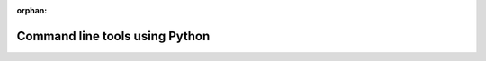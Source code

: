 :orphan:

.. _python_commands:

===============================
Command line tools using Python
===============================

